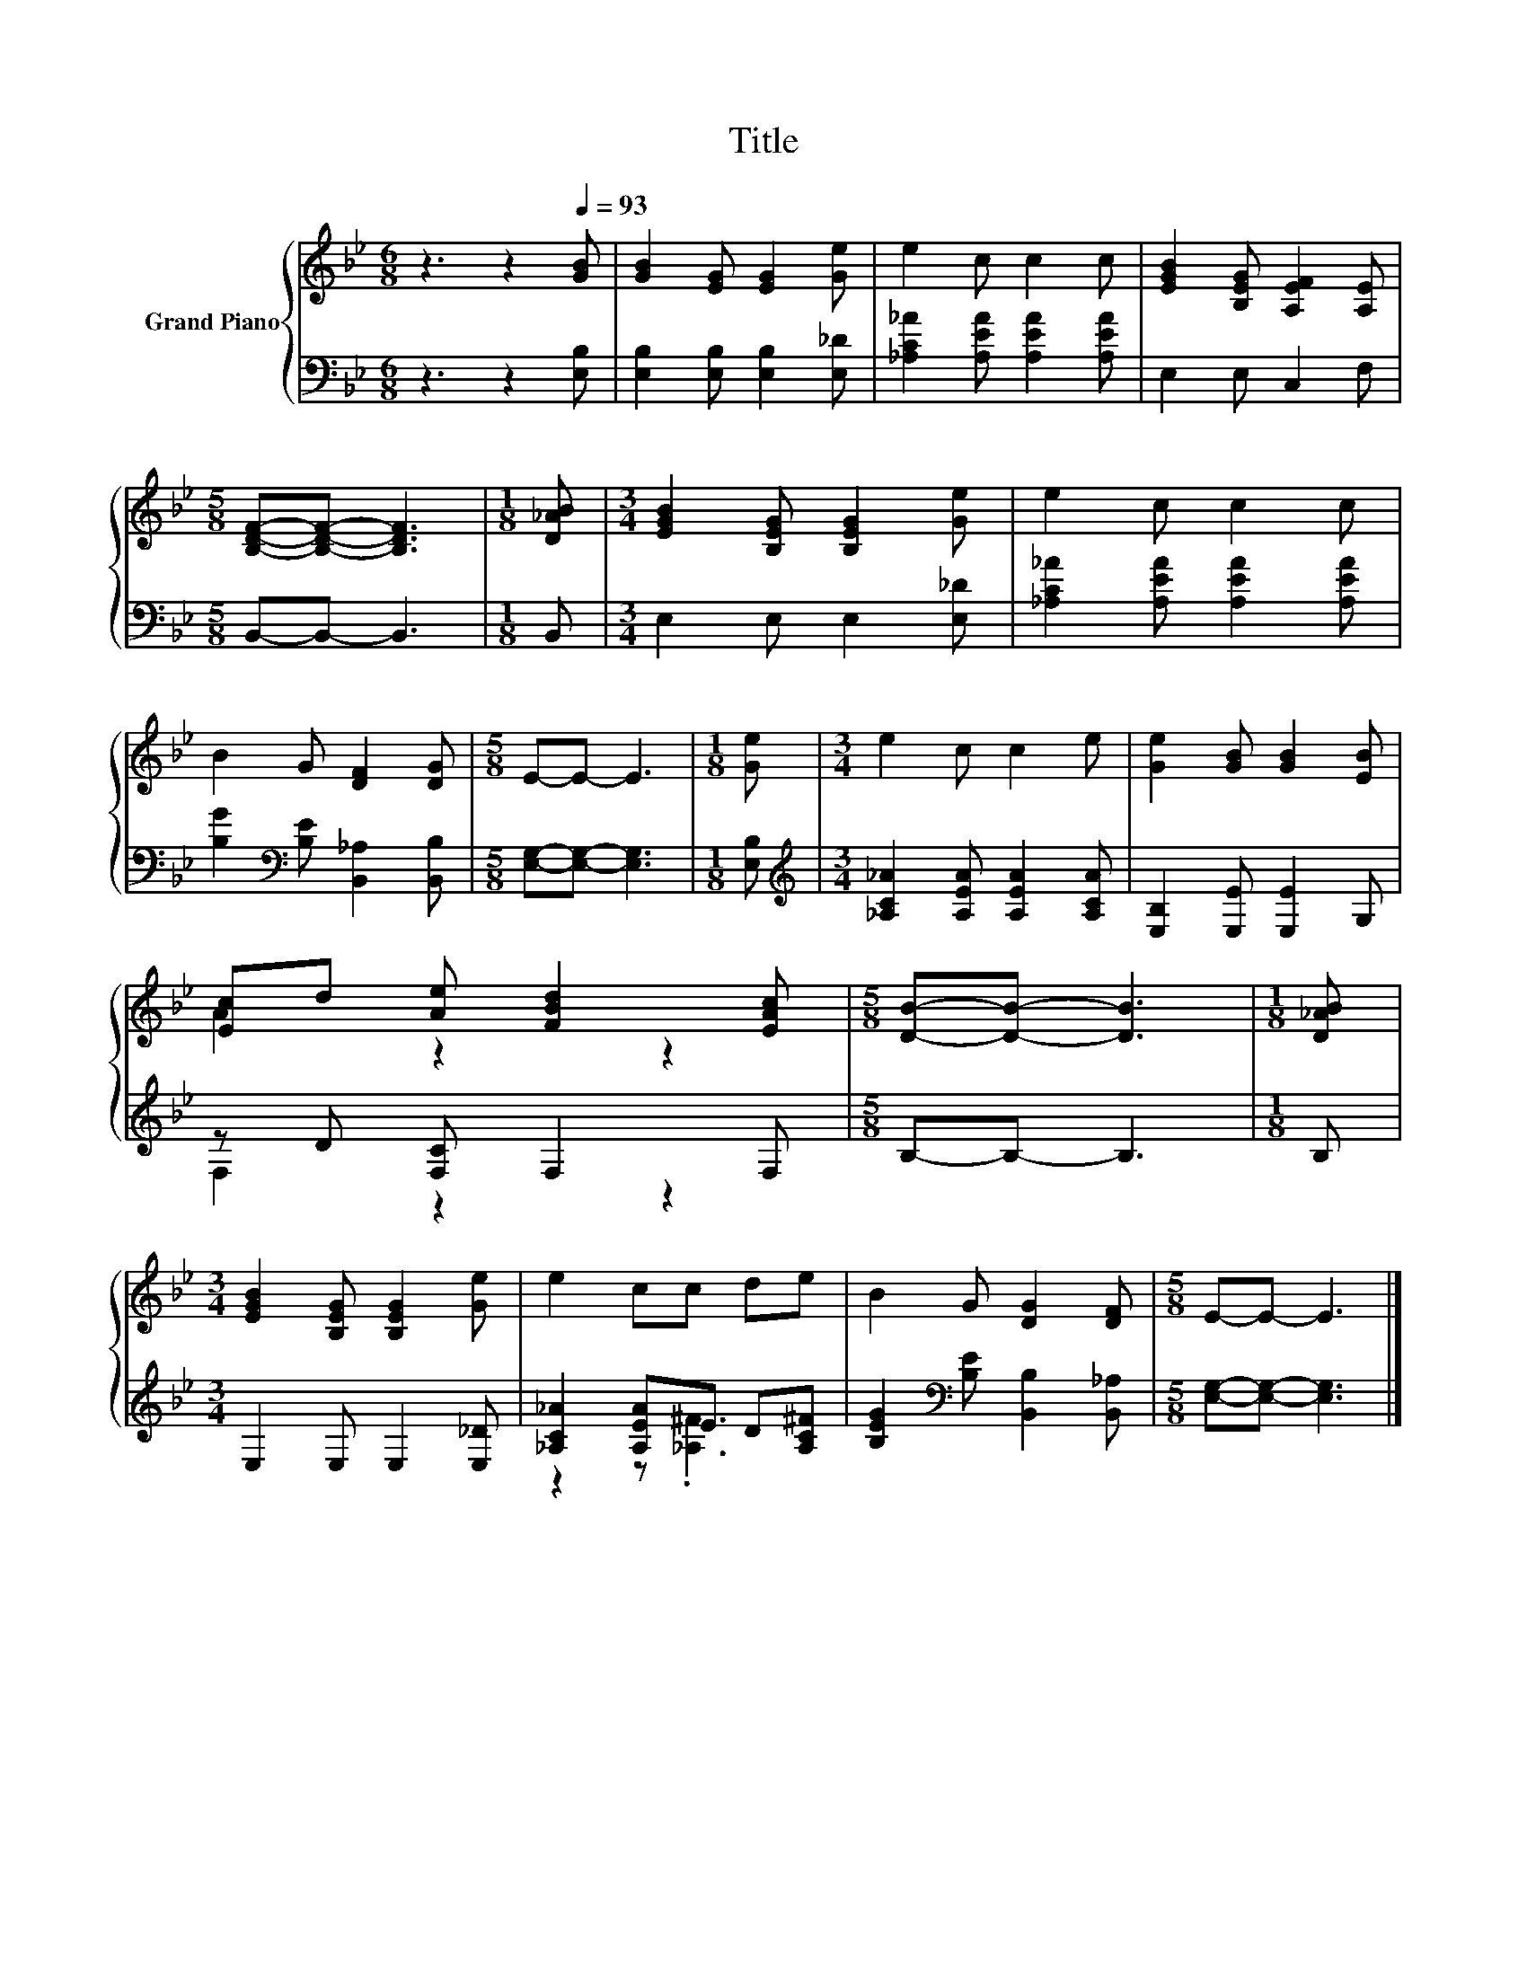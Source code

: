 X:1
T:Title
%%score { ( 1 3 ) | ( 2 4 ) }
L:1/8
M:6/8
K:Bb
V:1 treble nm="Grand Piano"
V:3 treble 
V:2 bass 
V:4 bass 
V:1
 z3 z2[Q:1/4=93] [GB] | [GB]2 [EG] [EG]2 [Ge] | e2 c c2 c | [EGB]2 [B,EG] [A,EF]2 [A,E] | %4
[M:5/8] [B,DF]-[B,DF]- [B,DF]3 |[M:1/8] [D_AB] |[M:3/4] [EGB]2 [B,EG] [B,EG]2 [Ge] | e2 c c2 c | %8
 B2 G [DF]2 [DG] |[M:5/8] E-E- E3 |[M:1/8] [Ge] |[M:3/4] e2 c c2 e | [Ge]2 [GB] [GB]2 [EB] | %13
 [Ec]d [Ae] [FBd]2 [EAc] |[M:5/8] [DB]-[DB]- [DB]3 |[M:1/8] [D_AB] | %16
[M:3/4] [EGB]2 [B,EG] [B,EG]2 [Ge] | e2 cc de | B2 G [DG]2 [DF] |[M:5/8] E-E- E3 |] %20
V:2
 z3 z2 [E,B,] | [E,B,]2 [E,B,] [E,B,]2 [E,_D] | [_A,C_A]2 [A,EA] [A,EA]2 [A,EA] | E,2 E, C,2 F, | %4
[M:5/8] B,,-B,,- B,,3 |[M:1/8] B,, |[M:3/4] E,2 E, E,2 [E,_D] | [_A,C_A]2 [A,EA] [A,EA]2 [A,EA] | %8
 [B,G]2[K:bass] [B,E] [B,,_A,]2 [B,,B,] |[M:5/8] [E,G,]-[E,G,]- [E,G,]3 |[M:1/8] [E,B,] | %11
[M:3/4][K:treble] [_A,C_A]2 [A,EA] [A,EA]2 [A,CA] | [E,B,]2 [E,E] [E,E]2 G, | z D [F,C] F,2 F, | %14
[M:5/8] B,-B,- B,3 |[M:1/8] B, |[M:3/4] E,2 E, E,2 [E,_D] | [_A,C_A]2 [A,EA]E D[A,C^F] | %18
 [B,EG]2[K:bass] [B,E] [B,,B,]2 [B,,_A,] |[M:5/8] [E,G,]-[E,G,]- [E,G,]3 |] %20
V:3
 x6 | x6 | x6 | x6 |[M:5/8] x5 |[M:1/8] x |[M:3/4] x6 | x6 | x6 |[M:5/8] x5 |[M:1/8] x | %11
[M:3/4] x6 | x6 | A2 z2 z2 |[M:5/8] x5 |[M:1/8] x |[M:3/4] x6 | x6 | x6 |[M:5/8] x5 |] %20
V:4
 x6 | x6 | x6 | x6 |[M:5/8] x5 |[M:1/8] x |[M:3/4] x6 | x6 | x2[K:bass] x4 |[M:5/8] x5 |[M:1/8] x | %11
[M:3/4][K:treble] x6 | x6 | F,2 z2 z2 |[M:5/8] x5 |[M:1/8] x |[M:3/4] x6 | z2 z .[_A,^F]3 | %18
 x2[K:bass] x4 |[M:5/8] x5 |] %20

